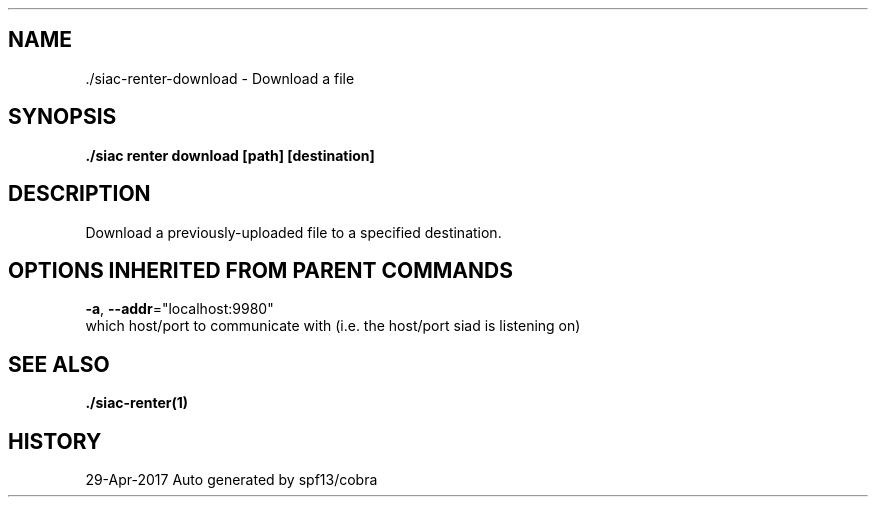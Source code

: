 .TH "./SIAC\-RENTER\-DOWNLOAD" "1" "Apr 2017" "Auto generated by spf13/cobra" "siac Manual" 
.nh
.ad l


.SH NAME
.PP
\&./siac\-\&renter\-\&download \- Download a file


.SH SYNOPSIS
.PP
\fB\&./siac renter download [path] [destination]\fP


.SH DESCRIPTION
.PP
Download a previously\-uploaded file to a specified destination.


.SH OPTIONS INHERITED FROM PARENT COMMANDS
.PP
\fB\-a\fP, \fB\-\-addr\fP="localhost:9980"
    which host/port to communicate with (i.e. the host/port siad is listening on)


.SH SEE ALSO
.PP
\fB\&./siac\-\&renter(1)\fP


.SH HISTORY
.PP
29\-Apr\-2017 Auto generated by spf13/cobra
